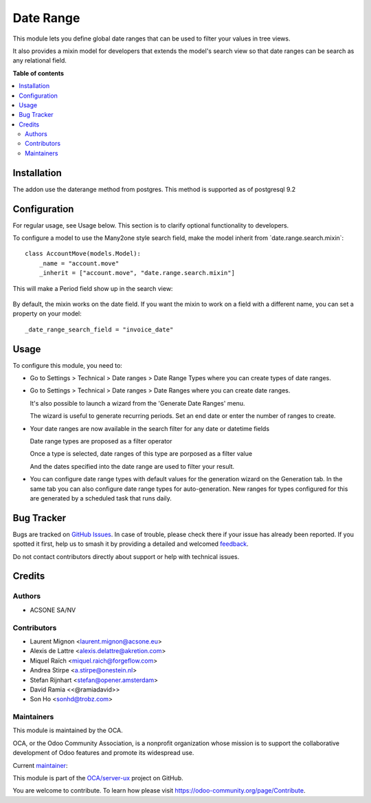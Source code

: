 ==========
Date Range
==========

.. 
   !!!!!!!!!!!!!!!!!!!!!!!!!!!!!!!!!!!!!!!!!!!!!!!!!!!!
   !! This file is generated by oca-gen-addon-readme !!
   !! changes will be overwritten.                   !!
   !!!!!!!!!!!!!!!!!!!!!!!!!!!!!!!!!!!!!!!!!!!!!!!!!!!!
   !! source digest: sha256:bef360f14e07013cc293245f850d87fd6cfd11edbb6f8384310c65afc5f86b0a
   !!!!!!!!!!!!!!!!!!!!!!!!!!!!!!!!!!!!!!!!!!!!!!!!!!!!

.. |badge1| image:: https://img.shields.io/badge/maturity-Mature-brightgreen.png
    :target: https://odoo-community.org/page/development-status
    :alt: Mature
.. |badge2| image:: https://img.shields.io/badge/licence-LGPL--3-blue.png
    :target: http://www.gnu.org/licenses/lgpl-3.0-standalone.html
    :alt: License: LGPL-3
.. |badge3| image:: https://img.shields.io/badge/github-OCA%2Fserver--ux-lightgray.png?logo=github
    :target: https://github.com/OCA/server-ux/tree/18.0/date_range
    :alt: OCA/server-ux
.. |badge4| image:: https://img.shields.io/badge/weblate-Translate%20me-F47D42.png
    :target: https://translation.odoo-community.org/projects/server-ux-18-0/server-ux-18-0-date_range
    :alt: Translate me on Weblate
.. |badge5| image:: https://img.shields.io/badge/runboat-Try%20me-875A7B.png
    :target: https://runboat.odoo-community.org/builds?repo=OCA/server-ux&target_branch=18.0
    :alt: Try me on Runboat

|badge1| |badge2| |badge3| |badge4| |badge5|

This module lets you define global date ranges that can be used to
filter your values in tree views.

It also provides a mixin model for developers that extends the model's
search view so that date ranges can be search as any relational field.

**Table of contents**

.. contents::
   :local:

Installation
============

The addon use the daterange method from postgres. This method is
supported as of postgresql 9.2

Configuration
=============

For regular usage, see Usage below. This section is to clarify optional
functionality to developers.

To configure a model to use the Many2one style search field, make the
model inherit from \`date.range.search.mixin\`:

::

   class AccountMove(models.Model):
       _name = "account.move"
       _inherit = ["account.move", "date.range.search.mixin"]

This will make a Period field show up in the search view:

   |search_view|

By default, the mixin works on the date field. If you want the mixin to
work on a field with a different name, you can set a property on your
model:

::

   _date_range_search_field = "invoice_date"

.. |search_view| image:: https://raw.githubusercontent.com/OCA/server-tools/17.0/date_range/static/description/date_range_many2one_search_field.png

Usage
=====

To configure this module, you need to:

-  Go to Settings > Technical > Date ranges > Date Range Types where you
   can create types of date ranges.

   |image1|

-  Go to Settings > Technical > Date ranges > Date Ranges where you can
   create date ranges.

   |image2|

   It's also possible to launch a wizard from the 'Generate Date Ranges'
   menu.

   |image3|

   The wizard is useful to generate recurring periods. Set an end date
   or enter the number of ranges to create.

   |image4|

-  Your date ranges are now available in the search filter for any date
   or datetime fields

   Date range types are proposed as a filter operator

   |image5|

   Once a type is selected, date ranges of this type are porposed as a
   filter value

   |image6|

   And the dates specified into the date range are used to filter your
   result.

   |image7|

-  You can configure date range types with default values for the
   generation wizard on the Generation tab. In the same tab you can also
   configure date range types for auto-generation. New ranges for types
   configured for this are generated by a scheduled task that runs
   daily.

   |image8|

.. |image1| image:: https://raw.githubusercontent.com/OCA/server-tools/17.0/date_range/static/description/date_range_type_create.png
.. |image2| image:: https://raw.githubusercontent.com/OCA/server-tools/17.0/date_range/static/description/date_range_create.png
.. |image3| image:: https://raw.githubusercontent.com/OCA/server-tools/17.0/date_range/static/description/date_range_wizard.png
.. |image4| image:: https://raw.githubusercontent.com/OCA/server-tools/17.0/date_range/static/description/date_range_wizard_result.png
.. |image5| image:: https://raw.githubusercontent.com/OCA/server-tools/17.0/date_range/static/description/date_range_type_as_filter.png
.. |image6| image:: https://raw.githubusercontent.com/OCA/server-tools/17.0/date_range/static/description/date_range_as_filter.png
.. |image7| image:: https://raw.githubusercontent.com/OCA/server-tools/17.0/date_range/static/description/date_range_as_filter_result.png
.. |image8| image:: https://raw.githubusercontent.com/OCA/server-tools/17.0/date_range/static/description/date_range_type_autogeneration.png

Bug Tracker
===========

Bugs are tracked on `GitHub Issues <https://github.com/OCA/server-ux/issues>`_.
In case of trouble, please check there if your issue has already been reported.
If you spotted it first, help us to smash it by providing a detailed and welcomed
`feedback <https://github.com/OCA/server-ux/issues/new?body=module:%20date_range%0Aversion:%2018.0%0A%0A**Steps%20to%20reproduce**%0A-%20...%0A%0A**Current%20behavior**%0A%0A**Expected%20behavior**>`_.

Do not contact contributors directly about support or help with technical issues.

Credits
=======

Authors
-------

* ACSONE SA/NV

Contributors
------------

-  Laurent Mignon <laurent.mignon@acsone.eu>
-  Alexis de Lattre <alexis.delattre@akretion.com>
-  Miquel Raïch <miquel.raich@forgeflow.com>
-  Andrea Stirpe <a.stirpe@onestein.nl>
-  Stefan Rijnhart <stefan@opener.amsterdam>
-  David Ramia <<@ramiadavid>>
-  Son Ho <sonhd@trobz.com>

Maintainers
-----------

This module is maintained by the OCA.

.. image:: https://odoo-community.org/logo.png
   :alt: Odoo Community Association
   :target: https://odoo-community.org

OCA, or the Odoo Community Association, is a nonprofit organization whose
mission is to support the collaborative development of Odoo features and
promote its widespread use.

.. |maintainer-lmignon| image:: https://github.com/lmignon.png?size=40px
    :target: https://github.com/lmignon
    :alt: lmignon

Current `maintainer <https://odoo-community.org/page/maintainer-role>`__:

|maintainer-lmignon| 

This module is part of the `OCA/server-ux <https://github.com/OCA/server-ux/tree/18.0/date_range>`_ project on GitHub.

You are welcome to contribute. To learn how please visit https://odoo-community.org/page/Contribute.
